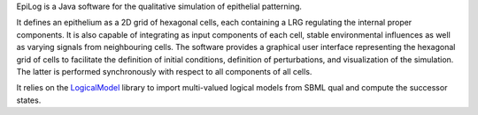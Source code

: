.. title: EpiLog
.. description: Simulation of epithelial patterning using multi-cellular multivalued logical models
.. tags: tools, related-groups
.. link: http://ginsim.org/epilog
.. type: text
.. website: http://ginsim.org/epilog
.. related-groups: igc inesc
.. formats: sbml-qual
.. features: multivalued


.. tool_header::

EpiLog is a Java software for the qualitative simulation of epithelial patterning.

It defines an epithelium as a 2D grid of hexagonal cells, each containing a LRG regulating the internal proper components.
It is also capable of integrating as input components of each cell, stable environmental influences as well as varying signals from neighbouring cells.
The software provides a graphical user interface representing the hexagonal grid of cells to facilitate the definition of initial conditions,
definition of perturbations, and visualization of the simulation. The latter is performed synchronously with respect to all components of all cells.

It relies on the `LogicalModel <https://github.com/colomoto/logicalmodel>`_ library to import multi-valued logical models from SBML qual and compute the successor states.



.. tool_info::

